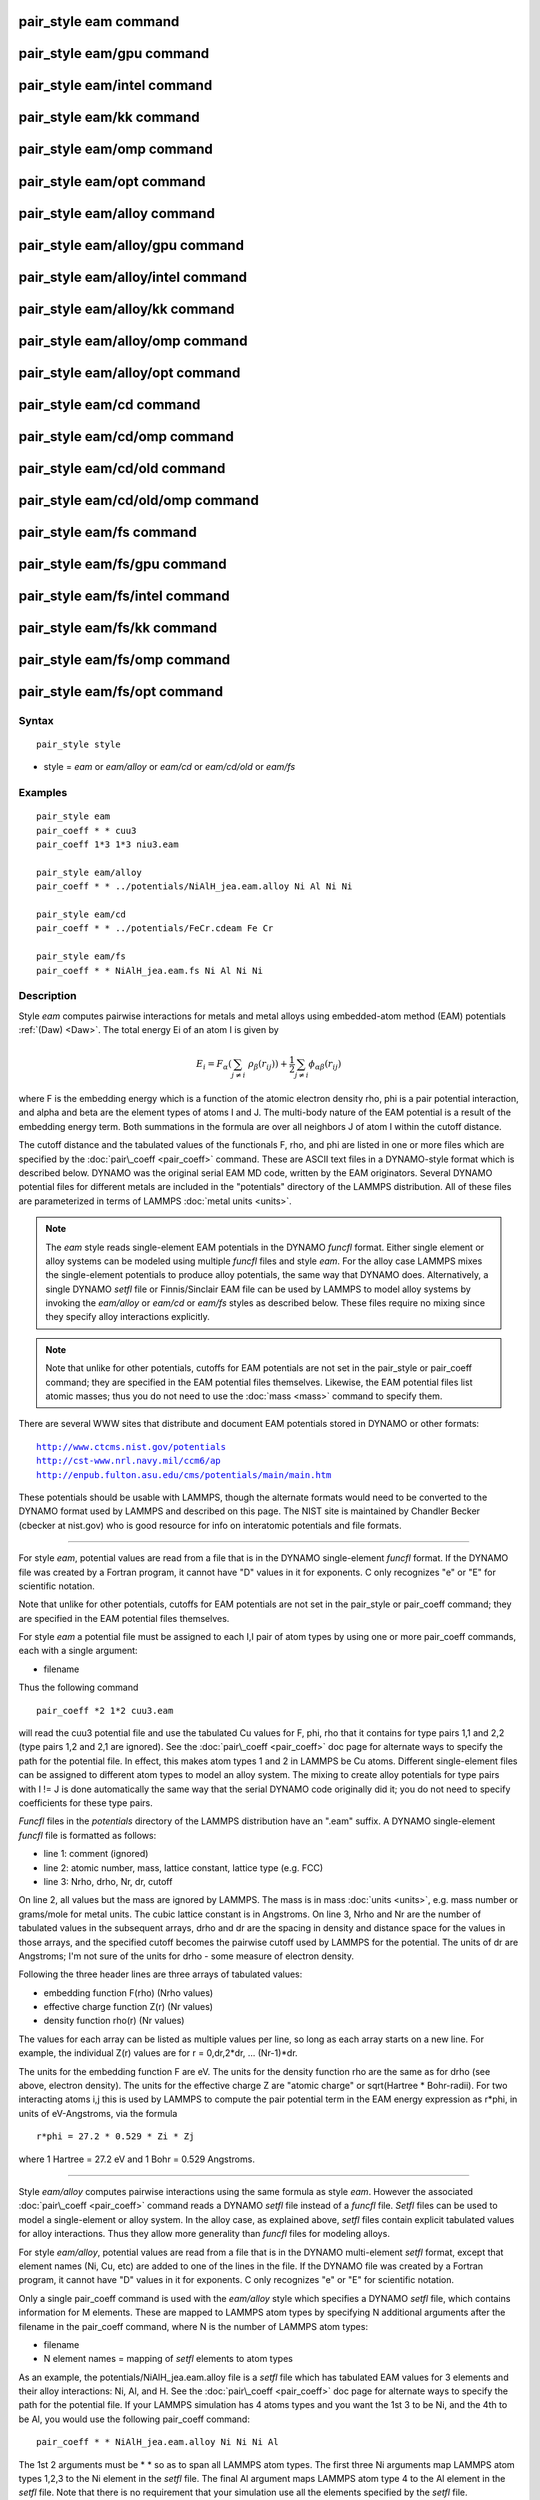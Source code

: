.. index:: pair\_style eam

pair\_style eam command
=======================

pair\_style eam/gpu command
===========================

pair\_style eam/intel command
=============================

pair\_style eam/kk command
==========================

pair\_style eam/omp command
===========================

pair\_style eam/opt command
===========================

pair\_style eam/alloy command
=============================

pair\_style eam/alloy/gpu command
=================================

pair\_style eam/alloy/intel command
===================================

pair\_style eam/alloy/kk command
================================

pair\_style eam/alloy/omp command
=================================

pair\_style eam/alloy/opt command
=================================

pair\_style eam/cd command
==========================

pair\_style eam/cd/omp command
==============================

pair\_style eam/cd/old command
==============================

pair\_style eam/cd/old/omp command
==================================

pair\_style eam/fs command
==========================

pair\_style eam/fs/gpu command
==============================

pair\_style eam/fs/intel command
================================

pair\_style eam/fs/kk command
=============================

pair\_style eam/fs/omp command
==============================

pair\_style eam/fs/opt command
==============================

Syntax
""""""


.. parsed-literal::

   pair_style style

* style = *eam* or *eam/alloy* or *eam/cd* or *eam/cd/old* or *eam/fs*

Examples
""""""""


.. parsed-literal::

   pair_style eam
   pair_coeff \* \* cuu3
   pair_coeff 1\*3 1\*3 niu3.eam

   pair_style eam/alloy
   pair_coeff \* \* ../potentials/NiAlH_jea.eam.alloy Ni Al Ni Ni

   pair_style eam/cd
   pair_coeff \* \* ../potentials/FeCr.cdeam Fe Cr

   pair_style eam/fs
   pair_coeff \* \* NiAlH_jea.eam.fs Ni Al Ni Ni

Description
"""""""""""

Style *eam* computes pairwise interactions for metals and metal alloys
using embedded-atom method (EAM) potentials :ref:`(Daw) <Daw>`.  The total
energy Ei of an atom I is given by

.. math source doc: src/Eqs/pair_eam.tex
.. math::

   E_i = F_\alpha \left(\sum_{j \neq i}\ \rho_\beta (r_{ij})\right) + 
   \frac{1}{2} \sum_{j \neq i} \phi_{\alpha\beta} (r_{ij})


where F is the embedding energy which is a function of the atomic
electron density rho, phi is a pair potential interaction, and alpha
and beta are the element types of atoms I and J.  The multi-body
nature of the EAM potential is a result of the embedding energy term.
Both summations in the formula are over all neighbors J of atom I
within the cutoff distance.

The cutoff distance and the tabulated values of the functionals F,
rho, and phi are listed in one or more files which are specified by
the :doc:`pair\_coeff <pair_coeff>` command.  These are ASCII text files
in a DYNAMO-style format which is described below.  DYNAMO was the
original serial EAM MD code, written by the EAM originators.  Several
DYNAMO potential files for different metals are included in the
"potentials" directory of the LAMMPS distribution.  All of these files
are parameterized in terms of LAMMPS :doc:`metal units <units>`.

.. note::

   The *eam* style reads single-element EAM potentials in the
   DYNAMO *funcfl* format.  Either single element or alloy systems can be
   modeled using multiple *funcfl* files and style *eam*\ .  For the alloy
   case LAMMPS mixes the single-element potentials to produce alloy
   potentials, the same way that DYNAMO does.  Alternatively, a single
   DYNAMO *setfl* file or Finnis/Sinclair EAM file can be used by LAMMPS
   to model alloy systems by invoking the *eam/alloy* or *eam/cd* or
   *eam/fs* styles as described below.  These files require no mixing
   since they specify alloy interactions explicitly.

.. note::

   Note that unlike for other potentials, cutoffs for EAM
   potentials are not set in the pair\_style or pair\_coeff command; they
   are specified in the EAM potential files themselves.  Likewise, the
   EAM potential files list atomic masses; thus you do not need to use
   the :doc:`mass <mass>` command to specify them.

There are several WWW sites that distribute and document EAM
potentials stored in DYNAMO or other formats:


.. parsed-literal::

   http://www.ctcms.nist.gov/potentials
   http://cst-www.nrl.navy.mil/ccm6/ap
   http://enpub.fulton.asu.edu/cms/potentials/main/main.htm

These potentials should be usable with LAMMPS, though the alternate
formats would need to be converted to the DYNAMO format used by LAMMPS
and described on this page.  The NIST site is maintained by Chandler
Becker (cbecker at nist.gov) who is good resource for info on
interatomic potentials and file formats.


----------


For style *eam*\ , potential values are read from a file that is in the
DYNAMO single-element *funcfl* format.  If the DYNAMO file was created
by a Fortran program, it cannot have "D" values in it for exponents.
C only recognizes "e" or "E" for scientific notation.

Note that unlike for other potentials, cutoffs for EAM potentials are
not set in the pair\_style or pair\_coeff command; they are specified in
the EAM potential files themselves.

For style *eam* a potential file must be assigned to each I,I pair of
atom types by using one or more pair\_coeff commands, each with a
single argument:

* filename

Thus the following command


.. parsed-literal::

   pair_coeff \*2 1\*2 cuu3.eam

will read the cuu3 potential file and use the tabulated Cu values for
F, phi, rho that it contains for type pairs 1,1 and 2,2 (type pairs
1,2 and 2,1 are ignored).  See the :doc:`pair\_coeff <pair_coeff>` doc
page for alternate ways to specify the path for the potential file.
In effect, this makes atom types 1 and 2 in LAMMPS be Cu atoms.
Different single-element files can be assigned to different atom types
to model an alloy system.  The mixing to create alloy potentials for
type pairs with I != J is done automatically the same way that the
serial DYNAMO code originally did it; you do not need to specify
coefficients for these type pairs.

*Funcfl* files in the *potentials* directory of the LAMMPS
distribution have an ".eam" suffix.  A DYNAMO single-element *funcfl*
file is formatted as follows:

* line 1: comment (ignored)
* line 2: atomic number, mass, lattice constant, lattice type (e.g. FCC)
* line 3: Nrho, drho, Nr, dr, cutoff

On line 2, all values but the mass are ignored by LAMMPS.  The mass is
in mass :doc:`units <units>`, e.g. mass number or grams/mole for metal
units.  The cubic lattice constant is in Angstroms.  On line 3, Nrho
and Nr are the number of tabulated values in the subsequent arrays,
drho and dr are the spacing in density and distance space for the
values in those arrays, and the specified cutoff becomes the pairwise
cutoff used by LAMMPS for the potential.  The units of dr are
Angstroms; I'm not sure of the units for drho - some measure of
electron density.

Following the three header lines are three arrays of tabulated values:

* embedding function F(rho) (Nrho values)
* effective charge function Z(r) (Nr values)
* density function rho(r) (Nr values)

The values for each array can be listed as multiple values per line,
so long as each array starts on a new line.  For example, the
individual Z(r) values are for r = 0,dr,2\*dr, ... (Nr-1)\*dr.

The units for the embedding function F are eV.  The units for the
density function rho are the same as for drho (see above, electron
density).  The units for the effective charge Z are "atomic charge" or
sqrt(Hartree \* Bohr-radii).  For two interacting atoms i,j this is used
by LAMMPS to compute the pair potential term in the EAM energy
expression as r\*phi, in units of eV-Angstroms, via the formula


.. parsed-literal::

   r\*phi = 27.2 \* 0.529 \* Zi \* Zj

where 1 Hartree = 27.2 eV and 1 Bohr = 0.529 Angstroms.


----------


Style *eam/alloy* computes pairwise interactions using the same
formula as style *eam*\ .  However the associated
:doc:`pair\_coeff <pair_coeff>` command reads a DYNAMO *setfl* file
instead of a *funcfl* file.  *Setfl* files can be used to model a
single-element or alloy system.  In the alloy case, as explained
above, *setfl* files contain explicit tabulated values for alloy
interactions.  Thus they allow more generality than *funcfl* files for
modeling alloys.

For style *eam/alloy*\ , potential values are read from a file that is
in the DYNAMO multi-element *setfl* format, except that element names
(Ni, Cu, etc) are added to one of the lines in the file.  If the
DYNAMO file was created by a Fortran program, it cannot have "D"
values in it for exponents.  C only recognizes "e" or "E" for
scientific notation.

Only a single pair\_coeff command is used with the *eam/alloy* style
which specifies a DYNAMO *setfl* file, which contains information for
M elements.  These are mapped to LAMMPS atom types by specifying N
additional arguments after the filename in the pair\_coeff command,
where N is the number of LAMMPS atom types:

* filename
* N element names = mapping of *setfl* elements to atom types

As an example, the potentials/NiAlH\_jea.eam.alloy file is a *setfl*
file which has tabulated EAM values for 3 elements and their alloy
interactions: Ni, Al, and H.  See the :doc:`pair\_coeff <pair_coeff>` doc
page for alternate ways to specify the path for the potential file.
If your LAMMPS simulation has 4 atoms types and you want the 1st 3 to
be Ni, and the 4th to be Al, you would use the following pair\_coeff
command:


.. parsed-literal::

   pair_coeff \* \* NiAlH_jea.eam.alloy Ni Ni Ni Al

The 1st 2 arguments must be \* \* so as to span all LAMMPS atom types.
The first three Ni arguments map LAMMPS atom types 1,2,3 to the Ni
element in the *setfl* file.  The final Al argument maps LAMMPS atom
type 4 to the Al element in the *setfl* file.  Note that there is no
requirement that your simulation use all the elements specified by the
*setfl* file.

If a mapping value is specified as NULL, the mapping is not performed.
This can be used when an *eam/alloy* potential is used as part of the
*hybrid* pair style.  The NULL values are placeholders for atom types
that will be used with other potentials.

*Setfl* files in the *potentials* directory of the LAMMPS distribution
have an ".eam.alloy" suffix.  A DYNAMO multi-element *setfl* file is
formatted as follows:

* lines 1,2,3 = comments (ignored)
* line 4: Nelements Element1 Element2 ... ElementN
* line 5: Nrho, drho, Nr, dr, cutoff

In a DYNAMO *setfl* file, line 4 only lists Nelements = the # of
elements in the *setfl* file.  For LAMMPS, the element name (Ni, Cu,
etc) of each element must be added to the line, in the order the
elements appear in the file.

The meaning and units of the values in line 5 is the same as for the
*funcfl* file described above.  Note that the cutoff (in Angstroms) is
a global value, valid for all pairwise interactions for all element
pairings.

Following the 5 header lines are Nelements sections, one for each
element, each with the following format:

* line 1 = atomic number, mass, lattice constant, lattice type (e.g. FCC)
* embedding function F(rho) (Nrho values)
* density function rho(r) (Nr values)

As with the *funcfl* files, only the mass (in mass :doc:`units <units>`,
e.g. mass number or grams/mole for metal units) is used by LAMMPS from
the 1st line.  The cubic lattice constant is in Angstroms.  The F and
rho arrays are unique to a single element and have the same format and
units as in a *funcfl* file.

Following the Nelements sections, Nr values for each pair potential
phi(r) array are listed for all i,j element pairs in the same format
as other arrays.  Since these interactions are symmetric (i,j = j,i)
only phi arrays with i >= j are listed, in the following order: i,j =
(1,1), (2,1), (2,2), (3,1), (3,2), (3,3), (4,1), ..., (Nelements,
Nelements).  Unlike the effective charge array Z(r) in *funcfl* files,
the tabulated values for each phi function are listed in *setfl* files
directly as r\*phi (in units of eV-Angstroms), since they are for atom
pairs.


----------


Style *eam/cd* is similar to the *eam/alloy* style, except that it
computes alloy pairwise interactions using the concentration-dependent
embedded-atom method (CD-EAM).  This model can reproduce the enthalpy
of mixing of alloys over the full composition range, as described in
:ref:`(Stukowski) <Stukowski>`. Style *eam/cd/old* is an older, slightly
different and slower two-site formulation of the model :ref:`(Caro) <Caro>`.

The pair\_coeff command is specified the same as for the *eam/alloy*
style.  However the DYNAMO *setfl* file must has two
lines added to it, at the end of the file:

* line 1: Comment line (ignored)
* line 2: N Coefficient0 Coefficient1 ... CoefficientN

The last line begins with the degree *N* of the polynomial function
*h(x)* that modifies the cross interaction between A and B elements.
Then *N+1* coefficients for the terms of the polynomial are then
listed.

Modified EAM *setfl* files used with the *eam/cd* style must contain
exactly two elements, i.e. in the current implementation the *eam/cd*
style only supports binary alloys.  The first and second elements in
the input EAM file are always taken as the *A* and *B* species.

*CD-EAM* files in the *potentials* directory of the LAMMPS
distribution have a ".cdeam" suffix.


----------


Style *eam/fs* computes pairwise interactions for metals and metal
alloys using a generalized form of EAM potentials due to Finnis and
Sinclair :ref:`(Finnis) <Finnis1>`.  The total energy Ei of an atom I is
given by

.. math source doc: src/Eqs/pair_eam_fs.tex
.. math::

   E_i = F_\alpha \left(\sum_{j \neq i}\ 
   \rho_{\alpha\beta} (r_{ij})\right) + 
   \frac{1}{2} \sum_{j \neq i} \phi_{\alpha\beta} (r_{ij})


This has the same form as the EAM formula above, except that rho is
now a functional specific to the atomic types of both atoms I and J,
so that different elements can contribute differently to the total
electron density at an atomic site depending on the identity of the
element at that atomic site.

The associated :doc:`pair\_coeff <pair_coeff>` command for style *eam/fs*
reads a DYNAMO *setfl* file that has been extended to include
additional rho\_alpha\_beta arrays of tabulated values.  A discussion of
how FS EAM differs from conventional EAM alloy potentials is given in
:ref:`(Ackland1) <Ackland1>`.  An example of such a potential is the same
author's Fe-P FS potential :ref:`(Ackland2) <Ackland2>`.  Note that while FS
potentials always specify the embedding energy with a square root
dependence on the total density, the implementation in LAMMPS does not
require that; the user can tabulate any functional form desired in the
FS potential files.

For style *eam/fs*\ , the form of the pair\_coeff command is exactly the
same as for style *eam/alloy*\ , e.g.


.. parsed-literal::

   pair_coeff \* \* NiAlH_jea.eam.fs Ni Ni Ni Al

where there are N additional arguments after the filename, where N is
the number of LAMMPS atom types.  See the :doc:`pair\_coeff <pair_coeff>`
doc page for alternate ways to specify the path for the potential
file.  The N values determine the mapping of LAMMPS atom types to EAM
elements in the file, as described above for style *eam/alloy*\ .  As
with *eam/alloy*\ , if a mapping value is NULL, the mapping is not
performed.  This can be used when an *eam/fs* potential is used as
part of the *hybrid* pair style.  The NULL values are used as
placeholders for atom types that will be used with other potentials.

FS EAM files include more information than the DYNAMO *setfl* format
files read by *eam/alloy*\ , in that i,j density functionals for all
pairs of elements are included as needed by the Finnis/Sinclair
formulation of the EAM.

FS EAM files in the *potentials* directory of the LAMMPS distribution
have an ".eam.fs" suffix.  They are formatted as follows:

* lines 1,2,3 = comments (ignored)
* line 4: Nelements Element1 Element2 ... ElementN
* line 5: Nrho, drho, Nr, dr, cutoff

The 5-line header section is identical to an EAM *setfl* file.

Following the header are Nelements sections, one for each element I,
each with the following format:

* line 1 = atomic number, mass, lattice constant, lattice type (e.g. FCC)
* embedding function F(rho) (Nrho values)
* density function rho(r) for element I at element 1 (Nr values)
* density function rho(r) for element I at element 2
* ...
* density function rho(r) for element I at element Nelement

The units of these quantities in line 1 are the same as for *setfl*
files.  Note that the rho(r) arrays in Finnis/Sinclair can be
asymmetric (i,j != j,i) so there are Nelements\^2 of them listed in the
file.

Following the Nelements sections, Nr values for each pair potential
phi(r) array are listed in the same manner (r\*phi, units of
eV-Angstroms) as in EAM *setfl* files.  Note that in Finnis/Sinclair,
the phi(r) arrays are still symmetric, so only phi arrays for i >= j
are listed.


----------


Styles with a *gpu*\ , *intel*\ , *kk*\ , *omp*\ , or *opt* suffix are
functionally the same as the corresponding style without the suffix.
They have been optimized to run faster, depending on your available
hardware, as discussed on the :doc:`Speed packages <Speed_packages>` doc
page.  The accelerated styles take the same arguments and should
produce the same results, except for round-off and precision issues.

These accelerated styles are part of the GPU, USER-INTEL, KOKKOS,
USER-OMP and OPT packages, respectively.  They are only enabled if
LAMMPS was built with those packages.  See the :doc:`Build package <Build_package>` doc page for more info.

You can specify the accelerated styles explicitly in your input script
by including their suffix, or you can use the :doc:`-suffix command-line switch <Run_options>` when you invoke LAMMPS, or you can use the
:doc:`suffix <suffix>` command in your input script.

See the :doc:`Speed packages <Speed_packages>` doc page for more
instructions on how to use the accelerated styles effectively.


----------


**Mixing, shift, table, tail correction, restart, rRESPA info**\ :

For atom type pairs I,J and I != J, where types I and J correspond to
two different element types, mixing is performed by LAMMPS as
described above with the individual styles.  You never need to specify
a pair\_coeff command with I != J arguments for the eam styles.

This pair style does not support the :doc:`pair\_modify <pair_modify>`
shift, table, and tail options.

The eam pair styles do not write their information to :doc:`binary restart files <restart>`, since it is stored in tabulated potential files.
Thus, you need to re-specify the pair\_style and pair\_coeff commands in
an input script that reads a restart file.

The eam pair styles can only be used via the *pair* keyword of the
:doc:`run\_style respa <run_style>` command.  They do not support the
*inner*\ , *middle*\ , *outer* keywords.


----------


Restrictions
""""""""""""


All of these styles are part of the MANYBODY package.  They are only
enabled if LAMMPS was built with that package.  See the :doc:`Build package <Build_package>` doc page for more info.

Related commands
""""""""""""""""

:doc:`pair\_coeff <pair_coeff>`

**Default:** none


----------


.. _Ackland1:



**(Ackland1)** Ackland, Condensed Matter (2005).

.. _Ackland2:



**(Ackland2)** Ackland, Mendelev, Srolovitz, Han and Barashev, Journal
of Physics: Condensed Matter, 16, S2629 (2004).

.. _Daw:



**(Daw)** Daw, Baskes, Phys Rev Lett, 50, 1285 (1983).
Daw, Baskes, Phys Rev B, 29, 6443 (1984).

.. _Finnis1:



**(Finnis)** Finnis, Sinclair, Philosophical Magazine A, 50, 45 (1984).

.. _Stukowski:



**(Stukowski)** Stukowski, Sadigh, Erhart, Caro; Modeling Simulation
Materials Science & Engineering, 7, 075005 (2009).

.. _Caro:



**(Caro)** A Caro, DA Crowson, M Caro; Phys Rev Lett, 95, 075702 (2005)


.. _lws: http://lammps.sandia.gov
.. _ld: Manual.html
.. _lc: Commands_all.html
